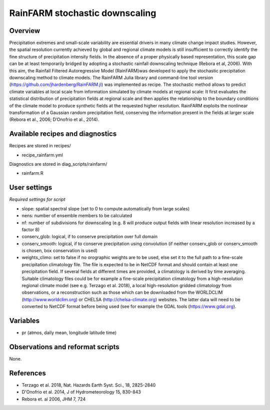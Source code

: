 .. _recipes_rainfarm:

RainFARM stochastic downscaling
===============================


Overview
--------

Precipitation extremes and small-scale variability are essential drivers in many climate change impact studies. However, the spatial resolution currently achieved by global and regional climate models is still insufficient to correctly identify the fine structure of precipitation intensity fields. In the absence of a proper physically based representation, this scale gap can be at least temporarily bridged by adopting a stochastic rainfall downscaling technique (Rebora et al, 2006). With this aim, the Rainfall Filtered Autoregressive Model (RainFARM)was developed to apply the stochastic precipitation downscaling method to climate models. The RainFARM Julia library and command-line tool version (https://github.com/jhardenberg/RainFARM.jl) was implemented as recipe. The stochastic method allows to predict climate variables at local scale from information simulated by climate models at regional scale: It first evaluates the statistical distribution of precipitation fields at regional scale and then applies the relationship to the boundary conditions of the climate model to produce synthetic fields at the requested higher resolution. RainFARM exploits the nonlinear transformation of a Gaussian random precipitation field, conserving the information present in the fields at larger scale (Rebora et al., 2006; D’Onofrio et al., 2014).


Available recipes and diagnostics
---------------------------------

Recipes are stored in recipes/

* recipe_rainfarm.yml

Diagnostics are stored in diag_scripts/rainfarm/

* rainfarm.R


User settings
-------------

*Required settings for script*

* slope: spatial spectral slope (set to 0 to compute automatically from large scales)
* nens: number of ensemble members to be calculated
* nf: number of subdivisions for downscaling (e.g. 8 will produce output fields with linear resolution increased by a factor 8)
* conserv_glob: logical, if to conserve precipitation over full domain
* conserv_smooth: logical, if to conserve precipitation using convolution (if neither conserv_glob or conserv_smooth is chosen, box conservation is used)
* weights_climo: set to false if no orographic weights are to be used, else set it to the full path to a fine-scale precipitation climatology file.  The file is expected to be in NetCDF format and should contain at least one precipitation field. If several fields at different times are provided, a climatology is derived by time averaging. Suitable climatology files could be for example a fine-scale precipitation climatology from a high-resolution regional climate model (see e.g. Terzago et al. 2018), a local high-resolution gridded climatology from observations, or a reconstruction such as those which can be downloaded from the WORLDCLIM (http://www.worldclim.org) or CHELSA (http://chelsa-climate.org) websites. The latter data will need to be converted to NetCDF format before being used (see for example the GDAL tools (https://www.gdal.org).


Variables
---------

* pr (atmos, daily mean, longitude latitude time)


Observations and reformat scripts
---------------------------------

None.


References
----------

* Terzago et al. 2018, Nat. Hazards Earth Syst. Sci., 18, 2825-2840
* D'Onofrio et al. 2014, J of Hydrometeorology 15, 830-843
* Rebora et. al 2006, JHM 7, 724
